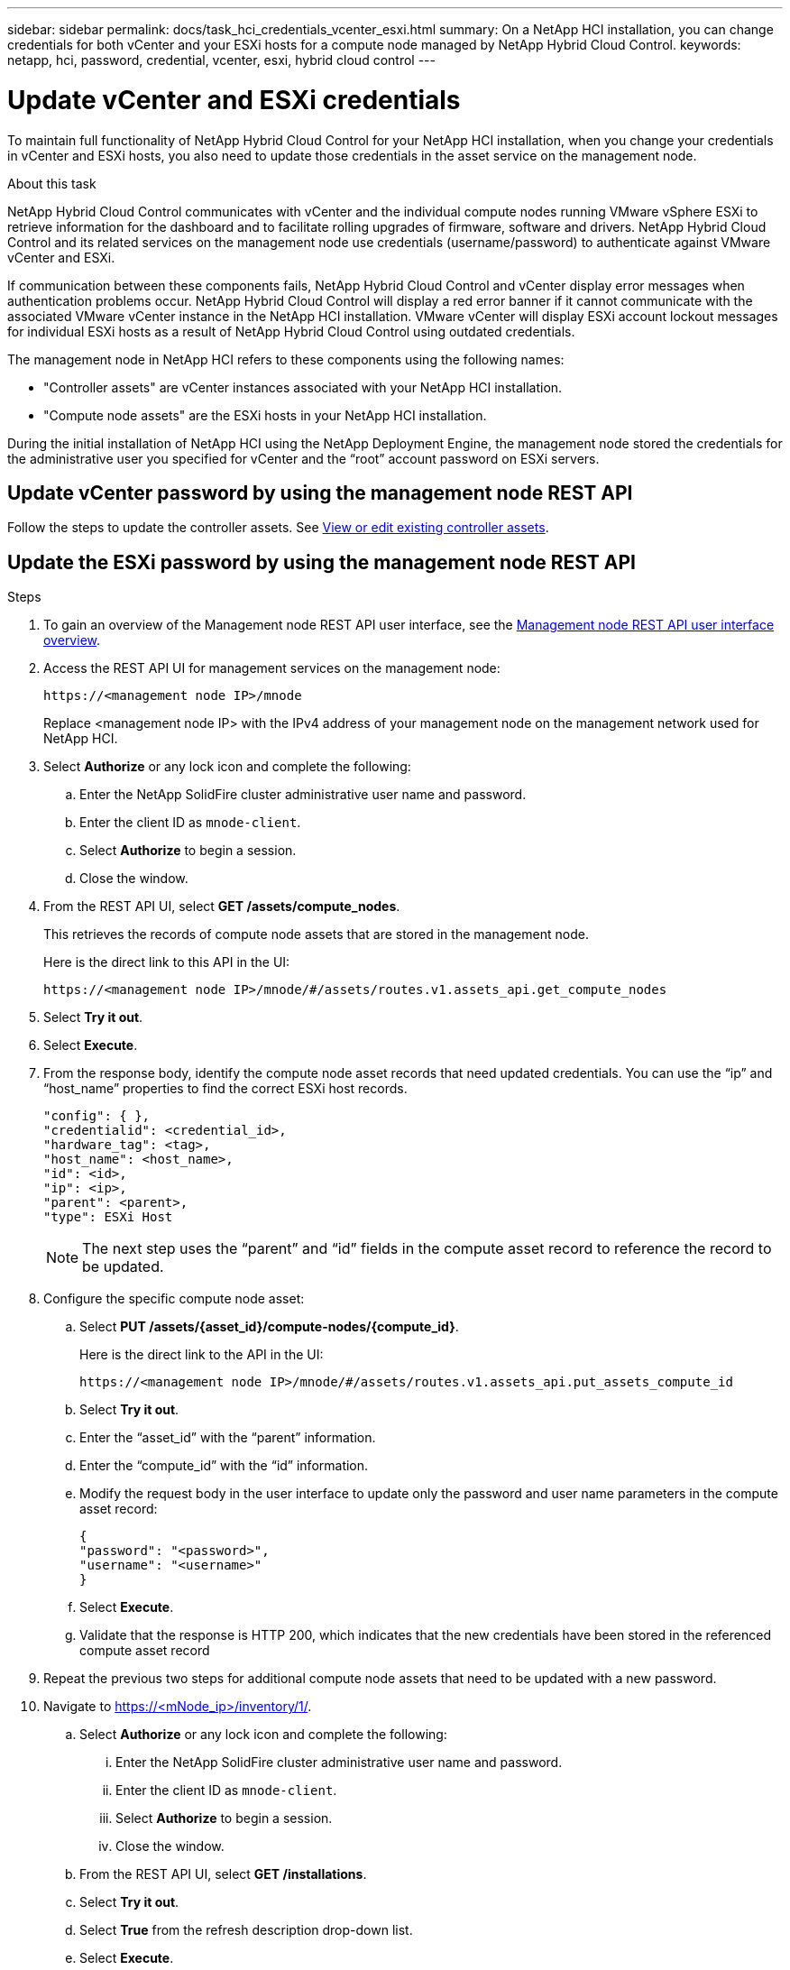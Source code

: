 ---
sidebar: sidebar
permalink: docs/task_hci_credentials_vcenter_esxi.html
summary: On a NetApp HCI installation, you can change credentials for both vCenter and your ESXi hosts for a compute node managed by NetApp Hybrid Cloud Control.
keywords: netapp, hci, password, credential, vcenter, esxi, hybrid cloud control
---

= Update vCenter and ESXi credentials

:hardbreaks:
:nofooter:
:icons: font
:linkattrs:
:imagesdir: ../media/

[.lead]
To maintain full functionality of NetApp Hybrid Cloud Control for your NetApp HCI installation, when you change your credentials in vCenter and ESXi hosts, you also need to update those credentials in the asset service on the management node.

.About this task
NetApp Hybrid Cloud Control communicates with vCenter and the individual compute nodes running VMware vSphere ESXi to retrieve information for the dashboard and to facilitate rolling upgrades of firmware, software and drivers. NetApp Hybrid Cloud Control and its related services on the management node use credentials (username/password) to authenticate against VMware vCenter and ESXi.

If communication between these components fails, NetApp Hybrid Cloud Control and vCenter display error messages when authentication problems occur. NetApp Hybrid Cloud Control will display a red error banner if it cannot communicate with the associated VMware vCenter instance in the NetApp HCI installation. VMware vCenter will display ESXi account lockout messages for individual ESXi hosts as a result of NetApp Hybrid Cloud Control using outdated credentials.

The management node in NetApp HCI refers to these components using the following names:

* "Controller assets" are vCenter instances associated with your NetApp HCI installation.
* "Compute node assets" are the ESXi hosts in your NetApp HCI installation.

During the initial installation of NetApp HCI using the NetApp Deployment Engine, the management node stored the credentials for the administrative user you specified for vCenter and the “root” account password on ESXi servers.

== Update vCenter password by using the management node REST API

Follow the steps to update the controller assets. See link:task_mnode_edit_vcenter_assets.html[View or edit existing controller assets].

== Update the ESXi password by using the management node REST API

.Steps
. To gain an overview of the Management node REST API user interface, see the link:task_mnode_work_overview_API.html[Management node REST API user interface overview].

. Access the REST API UI for management services on the management node:
+
----
https://<management node IP>/mnode
----
+
Replace <management node IP> with the IPv4 address of your management node on the management network used for NetApp HCI.
. Select *Authorize* or any lock icon and complete the following:
.. Enter the NetApp SolidFire cluster administrative user name and password.
.. Enter the client ID as `mnode-client`.
.. Select *Authorize* to begin a session.
.. Close the window.

. From the REST API UI, select *GET ​/assets/compute_nodes*.
+
This retrieves the records of compute node assets that are stored in the management node.
+
Here is the direct link to this API in the UI:
+
----
https://<management node IP>/mnode/#/assets/routes.v1.assets_api.get_compute_nodes
----
. Select *Try it out*.
. Select *Execute*.
. From the response body, identify the compute node asset records that need updated credentials. You can use the “ip” and “host_name” properties to find the correct ESXi host records.
+
----
"config": { },
"credentialid": <credential_id>,
"hardware_tag": <tag>,
"host_name": <host_name>,
"id": <id>,
"ip": <ip>,
"parent": <parent>,
"type": ESXi Host
----
+
NOTE: The next step uses the “parent” and “id” fields in the compute asset record to reference the record to be updated.

. Configure the specific compute node asset:
.. Select *PUT /assets/{asset_id}/compute-nodes/{compute_id}*.
+
Here is the direct link to the API in the UI:
+
----
https://<management node IP>/mnode/#/assets/routes.v1.assets_api.put_assets_compute_id
----
.. Select *Try it out*.
.. Enter the “asset_id” with the “parent” information.
.. Enter the “compute_id” with the “id” information.
.. Modify the request body in the user interface to update only the password and user name parameters in the compute asset record:
+
----
{
"password": "<password>",
"username": "<username>"
}
----
.. Select *Execute*.
.. Validate that the response is HTTP 200, which indicates that the new credentials have been stored in the referenced compute asset record
. Repeat the previous two steps for additional compute node assets that need to be updated with a new password.
. Navigate to https://<mNode_ip>/inventory/1/.
.. Select *Authorize* or any lock icon and complete the following:
... Enter the NetApp SolidFire cluster administrative user name and password.
... Enter the client ID as `mnode-client`.
... Select *Authorize* to begin a session.
... Close the window.
.. From the REST API UI, select *GET /installations*.
.. Select *Try it out*.
.. Select *True* from the refresh description drop-down list.
.. Select *Execute*.
.. Validate that the response is HTTP 200.
. Wait for about 15 minutes for the account lockout message in vCenter to disappear.


[discrete]
== Find more information
* https://docs.netapp.com/us-en/vcp/index.html[NetApp Element Plug-in for vCenter Server^]
* https://www.netapp.com/hybrid-cloud/hci-documentation/[NetApp HCI Resources Page^]
